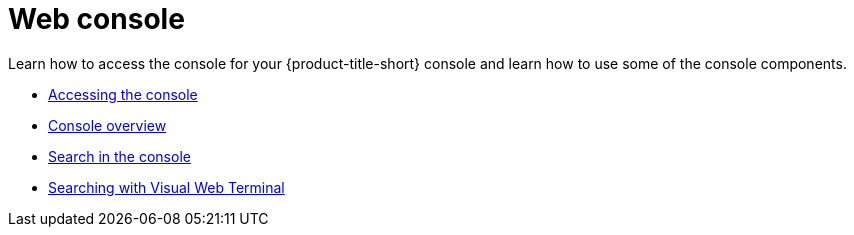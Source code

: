 [#web-console]
= Web console

Learn how to access the console for your {product-title-short} console and learn how to use some of the console components.

* xref:../console/console_access.adoc#accessing-your-console[Accessing the console]
* xref:../console/console.adoc#console-overview[Console overview]
* xref:../console/search.adoc#search-in-the-console[Search in the console]
* xref:../console/vwt_search.adoc#searching-with-visual-web-terminal[Searching with Visual Web Terminal]


